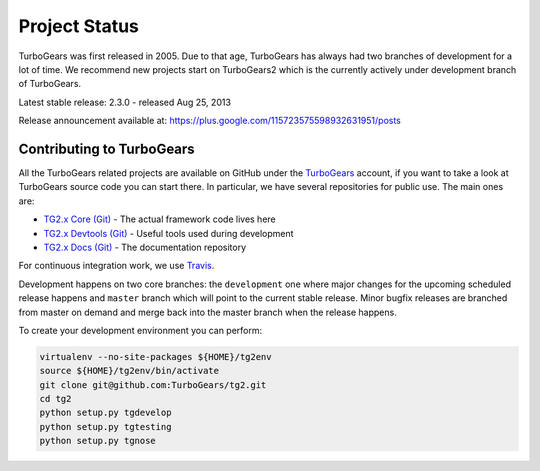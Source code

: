 ########################
Project Status
########################

TurboGears was first released in 2005. Due to that age, TurboGears has always had two branches of development
for a lot of time. We recommend new projects start on TurboGears2 which is the currently actively under development
branch of TurboGears.

Latest stable release: 2.3.0 - released Aug 25, 2013

Release announcement available at: https://plus.google.com/115723575598932631951/posts

***************************
Contributing to TurboGears
***************************

All the TurboGears related projects are available on GitHub under the `TurboGears`_ account,
if you want to take a look at TurboGears source code you can start there.
In particular, we have several repositories for public use. The main ones are:

- `TG2.x Core (Git)`_ - The actual framework code lives here
- `TG2.x Devtools (Git)`_ - Useful tools used during development
- `TG2.x Docs (Git)`_ - The documentation repository

For continuous integration work, we use `Travis`_.

Development happens on two core branches: the ``development`` one where major changes for
the upcoming scheduled release happens and ``master`` branch which will point to the
current stable release. Minor bugfix releases are branched from master on demand and merge
back into the master branch when the release happens.

To create your development environment you can perform:

.. code-block:: bash

   virtualenv --no-site-packages ${HOME}/tg2env
   source ${HOME}/tg2env/bin/activate
   git clone git@github.com:TurboGears/tg2.git
   cd tg2
   python setup.py tgdevelop
   python setup.py tgtesting
   python setup.py tgnose

.. _`TG2.x Core (Git)`: https://github.com/TurboGears/tg2
.. _`TG2.x Devtools (Git)`: https://github.com/TurboGears/tg2devtools
.. _`TG2.x Docs (Git)`: https://github.com/TurboGears/tg2docs
.. _`Travis`: https://travis-ci.org/TurboGears/tg2
.. _`TurboGears`: https://github.com/TurboGears